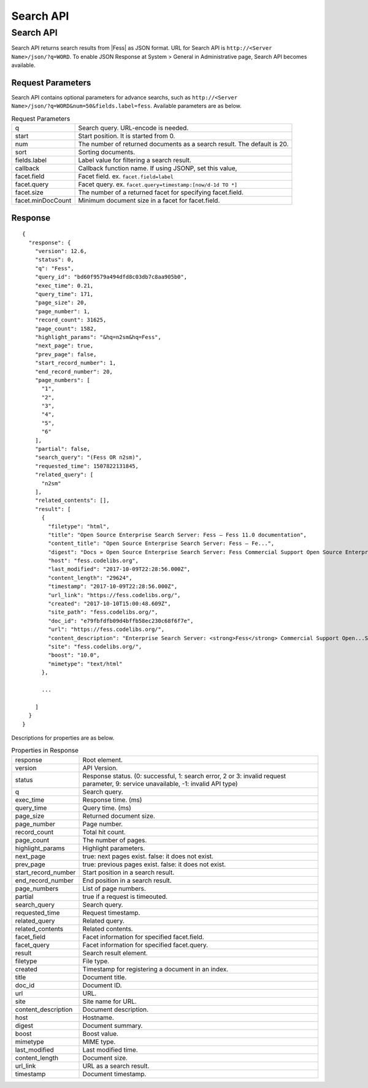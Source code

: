 ==================
Search API
==================

.. TODO: lang, ex_q

Search API
==============

Search API returns search results from |Fess| as JSON format.
URL for Search API is ``http://<Server Name>/json/?q=WORD``.
To enable JSON Response at System > General in Administrative page, Search API becomes available.

Request Parameters
--------------------

Search API contains optional parameters for advance searchs, such as ``http://<Server Name>/json/?q=WORD&num=50&fields.label=fess``.
Available parameters are as below.

.. TODO: facet.field, facet.query の説明を詳しく

.. list-table:: Request Parameters

   * - q
     - Search query. URL-encode is needed.
   * - start
     - Start position. It is started from 0.
   * - num
     - The number of returned documents as a search result. The default is 20.
   * - sort
     - Sorting documents.
   * - fields.label
     - Label value for filtering a search result.
   * - callback
     - Callback function name. If using JSONP, set this value,
   * - facet.field
     - Facet field. ex. ``facet.field=label``
   * - facet.query
     - Facet query. ex. ``facet.query=timestamp:[now/d-1d TO *]``
   * - facet.size
     - The number of a returned facet for specifying facet.field.
   * - facet.minDocCount
     - Minimum document size in a facet for facet.field.


Response
----------

::

   {
     "response": {
       "version": 12.6,
       "status": 0,
       "q": "Fess",
       "query_id": "bd60f9579a494dfd8c03db7c8aa905b0",
       "exec_time": 0.21,
       "query_time": 171,
       "page_size": 20,
       "page_number": 1,
       "record_count": 31625,
       "page_count": 1582,
       "highlight_params": "&hq=n2sm&hq=Fess",
       "next_page": true,
       "prev_page": false,
       "start_record_number": 1,
       "end_record_number": 20,
       "page_numbers": [
         "1",
         "2",
         "3",
         "4",
         "5",
         "6"
       ],
       "partial": false,
       "search_query": "(Fess OR n2sm)",
       "requested_time": 1507822131845,
       "related_query": [
         "n2sm"
       ],
       "related_contents": [],
       "result": [
         {
           "filetype": "html",
           "title": "Open Source Enterprise Search Server: Fess — Fess 11.0 documentation",
           "content_title": "Open Source Enterprise Search Server: Fess — Fe...",
           "digest": "Docs » Open Source Enterprise Search Server: Fess Commercial Support Open Source Enterprise Search Server: Fess What is Fess ? Fess is very powerful and easily deployable Enterprise Search Server. ...",
           "host": "fess.codelibs.org",
           "last_modified": "2017-10-09T22:28:56.000Z",
           "content_length": "29624",
           "timestamp": "2017-10-09T22:28:56.000Z",
           "url_link": "https://fess.codelibs.org/",
           "created": "2017-10-10T15:00:48.609Z",
           "site_path": "fess.codelibs.org/",
           "doc_id": "e79fbfdfb09d4bffb58ec230c68f6f7e",
           "url": "https://fess.codelibs.org/",
           "content_description": "Enterprise Search Server: <strong>Fess</strong> Commercial Support Open...Search Server: <strong>Fess</strong> What is <strong>Fess</strong> ? <strong>Fess</strong> is very powerful...You can install and run <strong>Fess</strong> quickly on any platforms...Java runtime environment. <strong>Fess</strong> is provided under Apache...Apache license. Demo <strong>Fess</strong> is Elasticsearch-based search",
           "site": "fess.codelibs.org/",
           "boost": "10.0",
           "mimetype": "text/html"
         },

         ...

       ]
     }
   }

Descriptions for properties are as below.

.. tabularcolumns:: |p{3cm}|p{12cm}|
.. list-table:: Properties in Response

   * - response
     - Root element.
   * - version
     - API Version.
   * - status
     - Response status. (0: successful, 1: search error, 2 or 3: invalid request parameter, 9: service unavailable, -1: invalid API type)
   * - q
     - Search query.
   * - exec_time
     - Response time. (ms)
   * - query_time
     - Query time. (ms)
   * - page_size
     - Returned document size.
   * - page_number
     - Page number.
   * - record_count
     - Total hit count.
   * - page_count
     - The number of pages.
   * - highlight_params
     - Highlight parameters.
   * - next_page
     - true: next pages exist. false: it does not exist.
   * - prev_page
     - true: previous pages exist. false: it does not exist.
   * - start_record_number
     - Start position in a search result.
   * - end_record_number
     - End position in a search result.
   * - page_numbers
     - List of page numbers.
   * - partial
     - true if a request is timeouted.
   * - search_query
     - Search query.
   * - requested_time
     - Request timestamp.
   * - related_query
     - Related query.
   * - related_contents
     - Related contents.
   * - facet_field
     - Facet information for specified facet.field.
   * - facet_query
     - Facet information for specified facet.query.
   * - result
     - Search result element.
   * - filetype
     - File type.
   * - created
     - Timestamp for registering a document in an index.
   * - title
     - Document title.
   * - doc_id
     - Document ID.
   * - url
     - URL.
   * - site
     - Site name for URL.
   * - content_description
     - Document description.
   * - host
     - Hostname.
   * - digest
     - Document summary.
   * - boost
     - Boost value.
   * - mimetype
     - MIME type.
   * - last_modified
     - Last modified time.
   * - content_length
     - Document size.
   * - url_link
     - URL as a search result.
   * - timestamp
     - Document timestamp.
